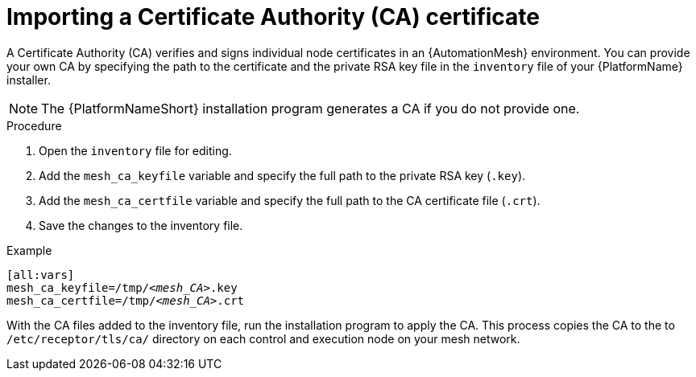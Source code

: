 :_mod-docs-content-type: PROCEDURE

[id="importing-mesh-ca_{context}"]

= Importing a Certificate Authority (CA) certificate

A Certificate Authority (CA) verifies and signs individual node certificates in an {AutomationMesh} environment. You can provide your own CA by specifying the path to the certificate and the private RSA key file in the `inventory` file of your {PlatformName} installer.

NOTE: The {PlatformNameShort} installation program generates a CA if you do not provide one.

.Procedure

. Open the `inventory` file for editing.
. Add the `mesh_ca_keyfile` variable and specify the full path to the private RSA key (`.key`).
. Add the `mesh_ca_certfile` variable and specify the full path to the CA certificate file (`.crt`).
. Save the changes to the inventory file.

.Example
[subs="+quotes"]
----
[all:vars]
mesh_ca_keyfile=/tmp/__<mesh_CA>__.key
mesh_ca_certfile=/tmp/__<mesh_CA>__.crt
----

With the CA files added to the inventory file, run the installation program to apply the CA. This process copies the CA to the to `/etc/receptor/tls/ca/` directory on each control and execution node on your mesh network.
